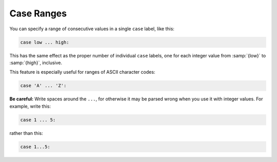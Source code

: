 ..
  Copyright 1988-2021 Free Software Foundation, Inc.
  This is part of the GCC manual.
  For copying conditions, see the GPL license file

.. _case-ranges:

Case Ranges
***********

.. index:: case ranges

.. index:: ranges in case statements

You can specify a range of consecutive values in a single ``case`` label,
like this:

.. code-block:: c++

  case low ... high:

This has the same effect as the proper number of individual ``case``
labels, one for each integer value from :samp:`{low}` to :samp:`{high}`, inclusive.

This feature is especially useful for ranges of ASCII character codes:

.. code-block:: c++

  case 'A' ... 'Z':

**Be careful:** Write spaces around the ``...``, for otherwise
it may be parsed wrong when you use it with integer values.  For example,
write this:

.. code-block:: c++

  case 1 ... 5:

rather than this:

.. code-block:: c++

  case 1...5: